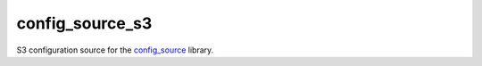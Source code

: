config_source_s3
================

.. image:: https://travis-ci.org/LudditeLabs/config-source-s3.svg?branch=master
   :target: https://travis-ci.org/LudditeLabs/config-source-s3

S3 configuration source for the
`config_source <https://github.com/LudditeLabs/config-source>`_ library.
